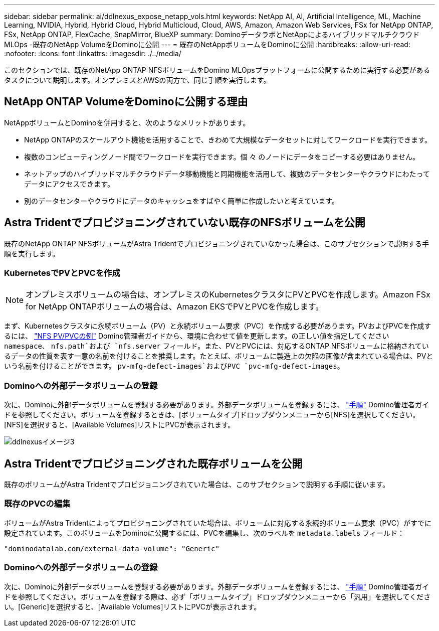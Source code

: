 ---
sidebar: sidebar 
permalink: ai/ddlnexus_expose_netapp_vols.html 
keywords: NetApp AI, AI, Artificial Intelligence, ML, Machine Learning, NVIDIA, Hybrid, Hybrid Cloud, Hybrid Multicloud, Cloud, AWS, Amazon, Amazon Web Services, FSx for NetApp ONTAP, FSx, NetApp ONTAP, FlexCache, SnapMirror, BlueXP 
summary: DominoデータラボとNetAppによるハイブリッドマルチクラウドMLOps -既存のNetApp VolumeをDominoに公開 
---
= 既存のNetAppボリュームをDominoに公開
:hardbreaks:
:allow-uri-read: 
:nofooter: 
:icons: font
:linkattrs: 
:imagesdir: ./../media/


[role="lead"]
このセクションでは、既存のNetApp ONTAP NFSボリュームをDomino MLOpsプラットフォームに公開するために実行する必要があるタスクについて説明します。オンプレミスとAWSの両方で、同じ手順を実行します。



== NetApp ONTAP VolumeをDominoに公開する理由

NetAppボリュームとDominoを併用すると、次のようなメリットがあります。

* NetApp ONTAPのスケールアウト機能を活用することで、きわめて大規模なデータセットに対してワークロードを実行できます。
* 複数のコンピューティングノード間でワークロードを実行できます。個 々 のノードにデータをコピーする必要はありません。
* ネットアップのハイブリッドマルチクラウドデータ移動機能と同期機能を活用して、複数のデータセンターやクラウドにわたってデータにアクセスできます。
* 別のデータセンターやクラウドにデータのキャッシュをすばやく簡単に作成したいと考えています。




== Astra Tridentでプロビジョニングされていない既存のNFSボリュームを公開

既存のNetApp ONTAP NFSボリュームがAstra Tridentでプロビジョニングされていなかった場合は、このサブセクションで説明する手順を実行します。



=== KubernetesでPVとPVCを作成


NOTE: オンプレミスボリュームの場合は、オンプレミスのKubernetesクラスタにPVとPVCを作成します。Amazon FSx for NetApp ONTAPボリュームの場合は、Amazon EKSでPVとPVCを作成します。

まず、Kubernetesクラスタに永続ボリューム（PV）と永続ボリューム要求（PVC）を作成する必要があります。PVおよびPVCを作成するには、 link:https://docs.dominodatalab.com/en/latest/admin_guide/4cdae9/set-up-kubernetes-pv-and-pvc/#_nfs_pvpvc_example["NFS PV/PVCの例"] Domino管理者ガイドから、環境に合わせて値を更新します。の正しい値を指定してください `namespace`、 `nfs.path`および `nfs.server` フィールド。また、PVとPVCには、対応するONTAP NFSボリュームに格納されているデータの性質を表す一意の名前を付けることを推奨します。たとえば、ボリュームに製造上の欠陥の画像が含まれている場合は、PVという名前を付けることができます。 `pv-mfg-defect-images`およびPVC `pvc-mfg-defect-images`。



=== Dominoへの外部データボリュームの登録

次に、Dominoに外部データボリュームを登録する必要があります。外部データボリュームを登録するには、 link:https://docs.dominodatalab.com/en/latest/admin_guide/9c3564/register-external-data-volumes/["手順"] Domino管理者ガイドを参照してください。ボリュームを登録するときは、[ボリュームタイプ]ドロップダウンメニューから[NFS]を選択してください。[NFS]を選択すると、[Available Volumes]リストにPVCが表示されます。

image::ddlnexus_image3.png[ddlnexusイメージ3]



== Astra Tridentでプロビジョニングされた既存ボリュームを公開

既存のボリュームがAstra Tridentでプロビジョニングされていた場合は、このサブセクションで説明する手順に従います。



=== 既存のPVCの編集

ボリュームがAstra Tridentによってプロビジョニングされていた場合は、ボリュームに対応する永続的ボリューム要求（PVC）がすでに設定されています。このボリュームをDominoに公開するには、PVCを編集し、次のラベルを `metadata.labels` フィールド：

....
"dominodatalab.com/external-data-volume": "Generic"
....


=== Dominoへの外部データボリュームの登録

次に、Dominoに外部データボリュームを登録する必要があります。外部データボリュームを登録するには、 link:https://docs.dominodatalab.com/en/latest/admin_guide/9c3564/register-external-data-volumes/["手順"] Domino管理者ガイドを参照してください。ボリュームを登録する際は、必ず「ボリュームタイプ」ドロップダウンメニューから「汎用」を選択してください。[Generic]を選択すると、[Available Volumes]リストにPVCが表示されます。

